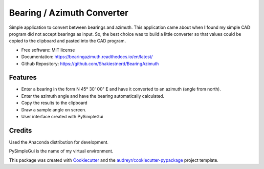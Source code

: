 ===========================
Bearing / Azimuth Converter
===========================


.. image:: https://readthedocs.org/projects/bearing/badge/?version=latest
        :target: https://bearingazimuth.readthedocs.io/en/latest/?badge=latest
        :alt: Documentation Status

Simple application to convert between bearings and azimuth.  This application
came about when I found my simple CAD program did not accept bearings as input.
So, the best choice was to build a little converter so that values could be copied
to the clipboard and pasted into the CAD program.

* Free software: MIT license
* Documentation: https://bearingazimuth.readthedocs.io/en/latest/
* Github Repository: https://github.com/Shakiestnerd/BearingAzimuth


Features
--------

* Enter a bearing in the form N 45° 30' 00" E and have it converted to an azimuth (angle from north).
* Enter the azimuth angle and have the bearing automatically calculated.
* Copy the results to the clipboard
* Draw a sample angle on screen.
* User interface created with PySimpleGui

.. image:: _static/main.gif
        :align: center
        :alt: Bearing Screen

Credits
-------

Used the Anaconda distribution for development.

PySimpleGui is the name of my virtual environment.

This package was created with Cookiecutter_ and the `audreyr/cookiecutter-pypackage`_ project template.

.. _Cookiecutter: https://github.com/audreyr/cookiecutter
.. _`audreyr/cookiecutter-pypackage`: https://github.com/audreyr/cookiecutter-pypackage
